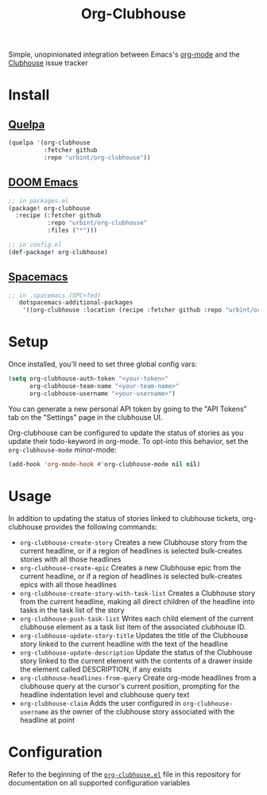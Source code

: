 #+TITLE: Org-Clubhouse

Simple, unopinionated integration between Emacs's [[https://orgmode.org/][org-mode]] and the [[https://clubhouse.io/][Clubhouse]] issue tracker

* Install

** [[https://github.com/quelpa/quelpa][Quelpa]]

#+BEGIN_SRC emacs-lisp
(quelpa '(org-clubhouse
          :fetcher github
          :repo "urbint/org-clubhouse"))
#+END_SRC

** [[https://github.com/hlissner/doom-emacs/][DOOM Emacs]]

#+BEGIN_SRC emacs-lisp
;; in packages.el
(package! org-clubhouse
  :recipe (:fetcher github
           :repo "urbint/org-clubhouse"
           :files ("*")))

;; in config.el
(def-package! org-clubhouse)
#+END_SRC

** [[http://spacemacs.org/][Spacemacs]]
#+BEGIN_SRC emacs-lisp
;; in .spacemacs (SPC+fed)
   dotspacemacs-additional-packages
    '((org-clubhouse :location (recipe :fetcher github :repo "urbint/org-clubhouse")))
#+END_SRC

* Setup

Once installed, you'll need to set three global config vars:

#+BEGIN_SRC emacs-lisp
(setq org-clubhouse-auth-token "<your-token>"
      org-clubhouse-team-name "<your-team-name>"
      org-clubhouse-username "<your-username>")
#+END_SRC

You can generate a new personal API token by going to the "API Tokens" tab on
the "Settings" page in the clubhouse UI.

Org-clubhouse can be configured to update the status of stories as you update
their todo-keyword in org-mode. To opt-into this behavior, set the
~org-clubhouse-mode~ minor-mode:

#+BEGIN_SRC emacs-lisp
(add-hook 'org-mode-hook #'org-clubhouse-mode nil nil)
#+END_SRC

* Usage

In addition to updating the status of stories linked to clubhouse tickets,
org-clubhouse provides the following commands:

- ~org-clubhouse-create-story~
  Creates a new Clubhouse story from the current headline, or if a region of
  headlines is selected bulk-creates stories with all those headlines
- ~org-clubhouse-create-epic~
  Creates a new Clubhouse epic from the current headline, or if a region of
  headlines is selected bulk-creates epics with all those headlines
- ~org-clubhouse-create-story-with-task-list~
  Creates a Clubhouse story from the current headline, making all direct
  children of the headline into tasks in the task list of the story
- ~org-clubhouse-push-task-list~
  Writes each child element of the current clubhouse element as a task list
  item of the associated clubhouse ID.
- ~org-clubhouse-update-story-title~
  Updates the title of the Clubhouse story linked to the current headline with
  the text of the headline
- ~org-clubhouse-update-description~
  Update the status of the Clubhouse story linked to the current element with
  the contents of a drawer inside the element called DESCRIPTION, if any exists
- ~org-clubhouse-headlines-from-query~
  Create org-mode headlines from a clubhouse query at the cursor's current
  position, prompting for the headline indentation level and clubhouse query
  text
- ~org-clubhouse-claim~
  Adds the user configured in ~org-clubhouse-username~ as the owner of the
  clubhouse story associated with the headline at point

* Configuration

Refer to the beginning of the [[https://github.com/urbint/org-clubhouse/blob/master/org-clubhouse.el][~org-clubhouse.el~]] file in this repository for
documentation on all supported configuration variables
